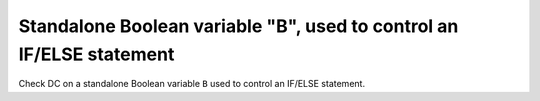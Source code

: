 Standalone Boolean variable "B", used to control an IF/ELSE statement
==============================================================================

Check DC on a standalone Boolean variable ``B`` used to control an IF/ELSE statement.
